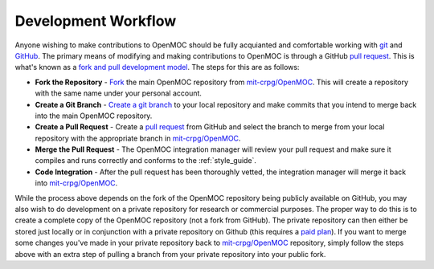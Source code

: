 .. _work_flow:


====================
Development Workflow
====================

Anyone wishing to make contributions to OpenMOC should be fully acquianted and
comfortable working with git_ and GitHub_. The primary means of modifying and
making contributions to OpenMOC is through a GitHub `pull request`_. This is
what's known as a `fork and pull development model`_. The steps for this are as
follows:

* **Fork the Repository** -  Fork_ the main OpenMOC repository from `mit-crpg/OpenMOC`_. This will create a repository with the same name under your personal account.

* **Create a Git Branch** - `Create a git branch`_ to your local repository and make commits that you intend to merge back into the main OpenMOC repository.

* **Create a Pull Request** - Create a `pull request`_ from GitHub and select the branch to merge from your local repository with the appropriate branch in `mit-crpg/OpenMOC`_.

* **Merge the Pull Request** - The OpenMOC integration manager will review your pull request and make sure it compiles and runs correctly and conforms to the :ref:`style_guide`.

* **Code Integration** - After the pull request has been thoroughly vetted, the integration manager will merge it back into `mit-crpg/OpenMOC`_.

While the process above depends on the fork of the OpenMOC repository being
publicly available on GitHub, you may also wish to do development on a private
repository for research or commercial purposes. The proper way to do this is to
create a complete copy of the OpenMOC repository (not a fork from GitHub). The
private repository can then either be stored just locally or in conjunction with
a private repository on Github (this requires a `paid plan`_). If you want to
merge some changes you've made in your private repository back to
`mit-crpg/OpenMOC`_ repository, simply follow the steps above with an extra step
of pulling a branch from your private repository into your public fork.

.. _git: http://git-scm.com/
.. _GitHub: https://github.com/
.. _pull request: https://help.github.com/articles/using-pull-requests
.. _fork and pull development model: https://help.github.com/articles/using-pull-requests
.. _Fork: https://help.github.com/articles/fork-a-repo
.. _Create a git branch: http://git-scm.com/book/en/Git-Branching-Basic-Branching-and-Merging
.. _mit-crpg/OpenMOC: https://github.com/mit-crpg/OpenMOC
.. _paid plan: https://github.com/plans
